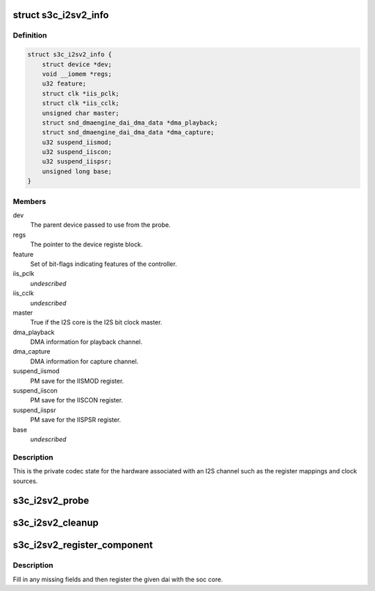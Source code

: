 .. -*- coding: utf-8; mode: rst -*-
.. src-file: sound/soc/samsung/s3c-i2s-v2.h

.. _`s3c_i2sv2_info`:

struct s3c_i2sv2_info
=====================

.. c:type:: struct s3c_i2sv2_info

    S3C I2S-V2 information

.. _`s3c_i2sv2_info.definition`:

Definition
----------

.. code-block:: c

    struct s3c_i2sv2_info {
        struct device *dev;
        void __iomem *regs;
        u32 feature;
        struct clk *iis_pclk;
        struct clk *iis_cclk;
        unsigned char master;
        struct snd_dmaengine_dai_dma_data *dma_playback;
        struct snd_dmaengine_dai_dma_data *dma_capture;
        u32 suspend_iismod;
        u32 suspend_iiscon;
        u32 suspend_iispsr;
        unsigned long base;
    }

.. _`s3c_i2sv2_info.members`:

Members
-------

dev
    The parent device passed to use from the probe.

regs
    The pointer to the device registe block.

feature
    Set of bit-flags indicating features of the controller.

iis_pclk
    *undescribed*

iis_cclk
    *undescribed*

master
    True if the I2S core is the I2S bit clock master.

dma_playback
    DMA information for playback channel.

dma_capture
    DMA information for capture channel.

suspend_iismod
    PM save for the IISMOD register.

suspend_iiscon
    PM save for the IISCON register.

suspend_iispsr
    PM save for the IISPSR register.

base
    *undescribed*

.. _`s3c_i2sv2_info.description`:

Description
-----------

This is the private codec state for the hardware associated with an
I2S channel such as the register mappings and clock sources.

.. _`s3c_i2sv2_probe`:

s3c_i2sv2_probe
===============

.. c:function:: int s3c_i2sv2_probe(struct snd_soc_dai *dai, struct s3c_i2sv2_info *i2s, unsigned long base)

    probe for i2s device helper

    :param struct snd_soc_dai \*dai:
        The ASoC DAI structure supplied to the original probe.

    :param struct s3c_i2sv2_info \*i2s:
        Our local i2s structure to fill in.

    :param unsigned long base:
        The base address for the registers.

.. _`s3c_i2sv2_cleanup`:

s3c_i2sv2_cleanup
=================

.. c:function:: void s3c_i2sv2_cleanup(struct snd_soc_dai *dai, struct s3c_i2sv2_info *i2s)

    cleanup resources allocated in s3c_i2sv2_probe

    :param struct snd_soc_dai \*dai:
        The ASoC DAI structure supplied to the original probe.

    :param struct s3c_i2sv2_info \*i2s:
        Our local i2s structure to fill in.

.. _`s3c_i2sv2_register_component`:

s3c_i2sv2_register_component
============================

.. c:function:: int s3c_i2sv2_register_component(struct device *dev, int id, const struct snd_soc_component_driver *cmp_drv, struct snd_soc_dai_driver *dai_drv)

    register component and dai with soc core

    :param struct device \*dev:
        DAI device

    :param int id:
        DAI ID

    :param const struct snd_soc_component_driver \*cmp_drv:
        *undescribed*

    :param struct snd_soc_dai_driver \*dai_drv:
        *undescribed*

.. _`s3c_i2sv2_register_component.description`:

Description
-----------

Fill in any missing fields and then register the given dai with the
soc core.

.. This file was automatic generated / don't edit.

